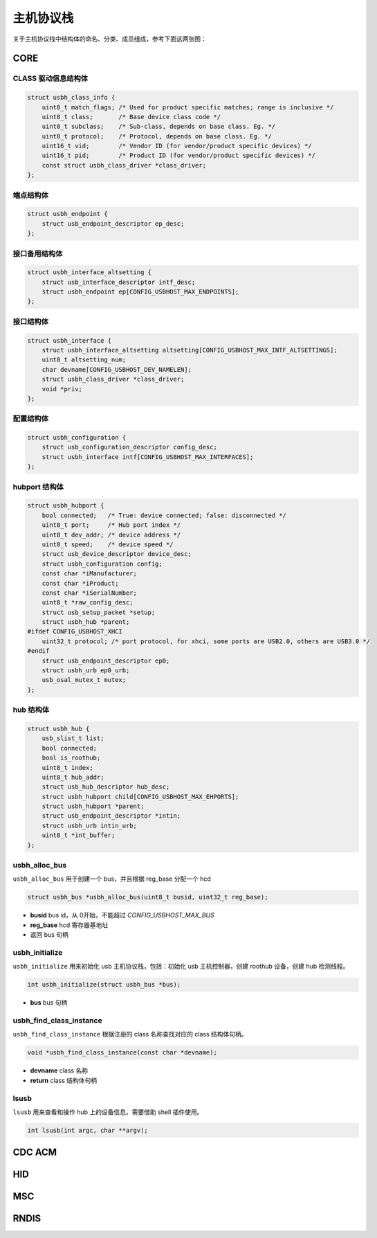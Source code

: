 主机协议栈
=========================

关于主机协议栈中结构体的命名、分类、成员组成，参考下面这两张图：

.. figure:: img/api_host1.png
.. figure:: img/api_host2.png

CORE
-----------------

CLASS 驱动信息结构体
""""""""""""""""""""""""""""""""""""

.. code-block:: C

    struct usbh_class_info {
        uint8_t match_flags; /* Used for product specific matches; range is inclusive */
        uint8_t class;       /* Base device class code */
        uint8_t subclass;    /* Sub-class, depends on base class. Eg. */
        uint8_t protocol;    /* Protocol, depends on base class. Eg. */
        uint16_t vid;        /* Vendor ID (for vendor/product specific devices) */
        uint16_t pid;        /* Product ID (for vendor/product specific devices) */
        const struct usbh_class_driver *class_driver;
    };

端点结构体
""""""""""""""""""""""""""""""""""""

.. code-block:: C

    struct usbh_endpoint {
        struct usb_endpoint_descriptor ep_desc;
    };

接口备用结构体
""""""""""""""""""""""""""""""""""""

.. code-block:: C

    struct usbh_interface_altsetting {
        struct usb_interface_descriptor intf_desc;
        struct usbh_endpoint ep[CONFIG_USBHOST_MAX_ENDPOINTS];
    };

接口结构体
""""""""""""""""""""""""""""""""""""

.. code-block:: C

    struct usbh_interface {
        struct usbh_interface_altsetting altsetting[CONFIG_USBHOST_MAX_INTF_ALTSETTINGS];
        uint8_t altsetting_num;
        char devname[CONFIG_USBHOST_DEV_NAMELEN];
        struct usbh_class_driver *class_driver;
        void *priv;
    };

配置结构体
""""""""""""""""""""""""""""""""""""

.. code-block:: C

    struct usbh_configuration {
        struct usb_configuration_descriptor config_desc;
        struct usbh_interface intf[CONFIG_USBHOST_MAX_INTERFACES];
    };

hubport 结构体
""""""""""""""""""""""""""""""""""""

.. code-block:: C

    struct usbh_hubport {
        bool connected;   /* True: device connected; false: disconnected */
        uint8_t port;     /* Hub port index */
        uint8_t dev_addr; /* device address */
        uint8_t speed;    /* device speed */
        struct usb_device_descriptor device_desc;
        struct usbh_configuration config;
        const char *iManufacturer;
        const char *iProduct;
        const char *iSerialNumber;
        uint8_t *raw_config_desc;
        struct usb_setup_packet *setup;
        struct usbh_hub *parent;
    #ifdef CONFIG_USBHOST_XHCI
        uint32_t protocol; /* port protocol, for xhci, some ports are USB2.0, others are USB3.0 */
    #endif
        struct usb_endpoint_descriptor ep0;
        struct usbh_urb ep0_urb;
        usb_osal_mutex_t mutex;
    };

hub 结构体
""""""""""""""""""""""""""""""""""""

.. code-block:: C

    struct usbh_hub {
        usb_slist_t list;
        bool connected;
        bool is_roothub;
        uint8_t index;
        uint8_t hub_addr;
        struct usb_hub_descriptor hub_desc;
        struct usbh_hubport child[CONFIG_USBHOST_MAX_EHPORTS];
        struct usbh_hubport *parent;
        struct usb_endpoint_descriptor *intin;
        struct usbh_urb intin_urb;
        uint8_t *int_buffer;
    };

usbh_alloc_bus
""""""""""""""""""""""""""""""""""""

``usbh_alloc_bus`` 用于创建一个 bus，并且根据 reg_base 分配一个 hcd

.. code-block:: C

    struct usbh_bus *usbh_alloc_bus(uint8_t busid, uint32_t reg_base);

- **busid**  bus id，从 0开始，不能超过 `CONFIG_USBHOST_MAX_BUS`
- **reg_base**  hcd 寄存器基地址
- 返回 bus 句柄

usbh_initialize
""""""""""""""""""""""""""""""""""""

``usbh_initialize`` 用来初始化 usb 主机协议栈，包括：初始化 usb 主机控制器，创建 roothub 设备，创建 hub 检测线程。

.. code-block:: C

    int usbh_initialize(struct usbh_bus *bus);

- **bus**  bus 句柄

usbh_find_class_instance
""""""""""""""""""""""""""""""""""""

``usbh_find_class_instance`` 根据注册的 class 名称查找对应的 class 结构体句柄。

.. code-block:: C

    void *usbh_find_class_instance(const char *devname);

- **devname**  class 名称
- **return**  class 结构体句柄

lsusb
""""""""""""""""""""""""""""""""""""

``lsusb`` 用来查看和操作 hub 上的设备信息。需要借助 shell 插件使用。

.. code-block:: C

    int lsusb(int argc, char **argv);

CDC ACM
-----------------

HID
-----------------

MSC
-----------------

RNDIS
-----------------